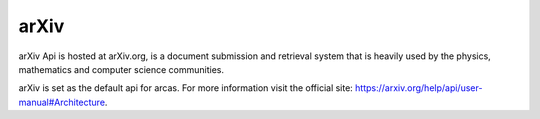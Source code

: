 arXiv
=====

arXiv Api is hosted at arXiv.org, is a document submission and retrieval system
that is heavily used by the physics, mathematics and computer science
communities.

arXiv is set as the default api for arcas. For more information visit
the official site: https://arxiv.org/help/api/user-manual#Architecture.
